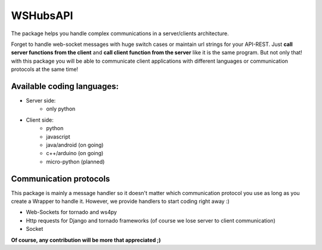 WSHubsAPI
=========

The package helps you handle complex communications in a server/clients architecture.

Forget to handle web-socket messages with huge switch cases or maintain url strings for your API-REST.
Just **call server functions from the client** and **call client function from the server** like it is the same program.
But not only that! with this package you will be able to communicate client applications with different languages or communication protocols at the same time!

Available coding languages:
---------------------------
* Server side:
   * only python
* Client side:
   * python
   * javascript
   * java/android (on going)
   * c++/arduino (on going)
   * micro-python (planned)

Communication protocols
-----------------------
This package is mainly a message handler so it doesn't matter which communication protocol you use as long as you create a Wrapper to handle it. However, we provide handlers to start coding right away :)

* Web-Sockets for tornado and ws4py
* Http requests for Django and tornado frameworks (of course we lose server to client communication)
* Socket

**Of course, any contribution will be more that appreciated ;)**
